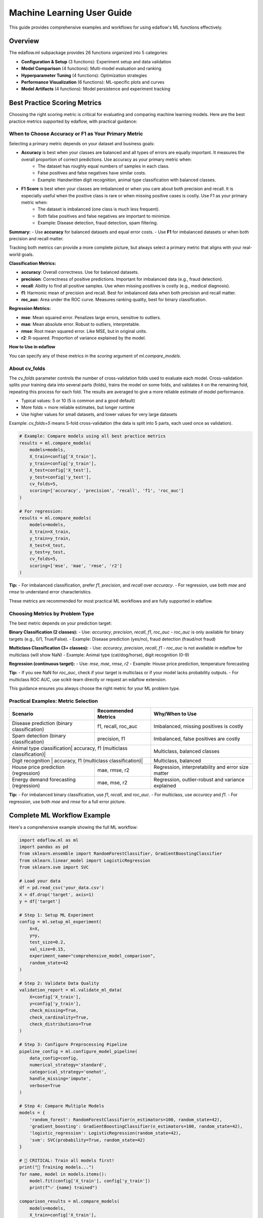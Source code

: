 Machine Learning User Guide
===========================

This guide provides comprehensive examples and workflows for using edaflow's ML functions effectively.

Overview
--------

The edaflow.ml subpackage provides 26 functions organized into 5 categories:

* **Configuration & Setup** (3 functions): Experiment setup and data validation
* **Model Comparison** (4 functions): Multi-model evaluation and ranking  
* **Hyperparameter Tuning** (4 functions): Optimization strategies
* **Performance Visualization** (6 functions): ML-specific plots and curves
* **Model Artifacts** (4 functions): Model persistence and experiment tracking

Best Practice Scoring Metrics
---------------------------


Choosing the right scoring metric is critical for evaluating and comparing machine learning models. Here are the best practice metrics supported by edaflow, with practical guidance:

**When to Choose Accuracy or F1 as Your Primary Metric**
~~~~~~~~~~~~~~~~~~~~~~~~~~~~~~~~~~~~~~~~~~~~~~~~~~~~~~~
Selecting a primary metric depends on your dataset and business goals:

- **Accuracy** is best when your classes are balanced and all types of errors are equally important. It measures the overall proportion of correct predictions. Use accuracy as your primary metric when:
    - The dataset has roughly equal numbers of samples in each class.
    - False positives and false negatives have similar costs.
    - Example: Handwritten digit recognition, animal type classification with balanced classes.

- **F1 Score** is best when your classes are imbalanced or when you care about both precision and recall. It is especially useful when the positive class is rare or when missing positive cases is costly. Use F1 as your primary metric when:
    - The dataset is imbalanced (one class is much less frequent).
    - Both false positives and false negatives are important to minimize.
    - Example: Disease detection, fraud detection, spam filtering.

**Summary:**
- Use **accuracy** for balanced datasets and equal error costs.
- Use **F1** for imbalanced datasets or when both precision and recall matter.

Tracking both metrics can provide a more complete picture, but always select a primary metric that aligns with your real-world goals.

**Classification Metrics:**

- **accuracy**: Overall correctness. Use for balanced datasets.
- **precision**: Correctness of positive predictions. Important for imbalanced data (e.g., fraud detection).
- **recall**: Ability to find all positive samples. Use when missing positives is costly (e.g., medical diagnosis).
- **f1**: Harmonic mean of precision and recall. Best for imbalanced data when both precision and recall matter.
- **roc_auc**: Area under the ROC curve. Measures ranking quality, best for binary classification.

**Regression Metrics:**

- **mse**: Mean squared error. Penalizes large errors, sensitive to outliers.
- **mae**: Mean absolute error. Robust to outliers, interpretable.
- **rmse**: Root mean squared error. Like MSE, but in original units.
- **r2**: R-squared. Proportion of variance explained by the model.

**How to Use in edaflow**


You can specify any of these metrics in the `scoring` argument of `ml.compare_models`.

**About cv_folds**
~~~~~~~~~~~~~~~~~
The `cv_folds` parameter controls the number of cross-validation folds used to evaluate each model. Cross-validation splits your training data into several parts (folds), trains the model on some folds, and validates it on the remaining fold, repeating this process for each fold. The results are averaged to give a more reliable estimate of model performance.

- Typical values: 5 or 10 (5 is common and a good default)
- More folds = more reliable estimates, but longer runtime
- Use higher values for small datasets, and lower values for very large datasets

Example: `cv_folds=5` means 5-fold cross-validation (the data is split into 5 parts, each used once as validation).

.. code-block:: python

   # Example: Compare models using all best practice metrics
   results = ml.compare_models(
       models=models,
       X_train=config['X_train'],
       y_train=config['y_train'],
       X_test=config['X_test'],
       y_test=config['y_test'],
       cv_folds=5,
       scoring=['accuracy', 'precision', 'recall', 'f1', 'roc_auc']
   )

   # For regression:
   results = ml.compare_models(
       models=models,
       X_train=X_train,
       y_train=y_train,
       X_test=X_test,
       y_test=y_test,
       cv_folds=5,
       scoring=['mse', 'mae', 'rmse', 'r2']
   )

**Tip:**
- For imbalanced classification, prefer `f1`, `precision`, and `recall` over `accuracy`.
- For regression, use both `mae` and `rmse` to understand error characteristics.

These metrics are recommended for most practical ML workflows and are fully supported in edaflow.

Choosing Metrics by Problem Type
~~~~~~~~~~~~~~~~~~~~~~~~~~~~~~~

The best metric depends on your prediction target:

**Binary Classification (2 classes):**
- Use: `accuracy`, `precision`, `recall`, `f1`, `roc_auc`
- `roc_auc` is only available for binary targets (e.g., 0/1, True/False).
- Example: Disease prediction (yes/no), fraud detection (fraud/not fraud)

**Multiclass Classification (3+ classes):**
- Use: `accuracy`, `precision`, `recall`, `f1`
- `roc_auc` is not available in edaflow for multiclass (will show NaN)
- Example: Animal type (cat/dog/horse), digit recognition (0-9)

**Regression (continuous target):**
- Use: `mse`, `mae`, `rmse`, `r2`
- Example: House price prediction, temperature forecasting

**Tip:**
- If you see NaN for `roc_auc`, check if your target is multiclass or if your model lacks probability outputs.
- For multiclass ROC AUC, use scikit-learn directly or request an edaflow extension.

This guidance ensures you always choose the right metric for your ML problem type.

Practical Examples: Metric Selection
~~~~~~~~~~~~~~~~~~~~~~~~~~~~~~~~~~~

+---------------------------+---------------------+-------------------------------+
| Scenario                  | Recommended Metrics | Why/When to Use               |
+===========================+=====================+===============================+
| Disease prediction        | f1, recall, roc_auc | Imbalanced, missing positives |
| (binary classification)   |                     | is costly                     |
+---------------------------+---------------------+-------------------------------+
| Spam detection            | precision, f1       | Imbalanced, false positives   |
| (binary classification)   |                     | are costly                    |
+---------------------------+---------------------+-------------------------------+
| Animal type classification| accuracy, f1        | Multiclass, balanced classes  |
| (multiclass classification)|                    |                               |
+---------------------------+---------------------+-------------------------------+
| Digit recognition         | accuracy, f1        | Multiclass, balanced          |
| (multiclass classification)|                    |                               |
+---------------------------+---------------------+-------------------------------+
| House price prediction    | mae, rmse, r2       | Regression, interpretability  |
| (regression)              |                     | and error size matter         |
+---------------------------+---------------------+-------------------------------+
| Energy demand forecasting | mae, mse, r2        | Regression, outlier-robust    |
| (regression)              |                     | and variance explained        |
+---------------------------+---------------------+-------------------------------+

**Tip:**
- For imbalanced binary classification, use `f1`, `recall`, and `roc_auc`.
- For multiclass, use `accuracy` and `f1`.
- For regression, use both `mae` and `rmse` for a full error picture.

Complete ML Workflow Example
-----------------------------

Here's a comprehensive example showing the full ML workflow:

.. code-block:: python

   import edaflow.ml as ml
   import pandas as pd
   from sklearn.ensemble import RandomForestClassifier, GradientBoostingClassifier
   from sklearn.linear_model import LogisticRegression
   from sklearn.svm import SVC

   # Load your data
   df = pd.read_csv('your_data.csv')
   X = df.drop('target', axis=1)
   y = df['target']

   # Step 1: Setup ML Experiment
   config = ml.setup_ml_experiment(
       X=X, 
       y=y,
       test_size=0.2,
       val_size=0.15,
       experiment_name="comprehensive_model_comparison",
       random_state=42
   )

   # Step 2: Validate Data Quality
   validation_report = ml.validate_ml_data(
       X=config['X_train'],
       y=config['y_train'],
       check_missing=True,
       check_cardinality=True,
       check_distributions=True
   )

   # Step 3: Configure Preprocessing Pipeline
   pipeline_config = ml.configure_model_pipeline(
       data_config=config,
       numerical_strategy='standard',
       categorical_strategy='onehot',
       handle_missing='impute',
       verbose=True
   )

   # Step 4: Compare Multiple Models
   models = {
       'random_forest': RandomForestClassifier(n_estimators=100, random_state=42),
       'gradient_boosting': GradientBoostingClassifier(n_estimators=100, random_state=42),
       'logistic_regression': LogisticRegression(random_state=42),
       'svm': SVC(probability=True, random_state=42)
   }

   # 🚨 CRITICAL: Train all models first!
   print("🔧 Training models...")
   for name, model in models.items():
       model.fit(config['X_train'], config['y_train'])
       print(f"✅ {name} trained")

   comparison_results = ml.compare_models(
       models=models,
       X_train=config['X_train'],
       y_train=config['y_train'],
       X_test=config['X_test'],
       y_test=config['y_test'],
       cv_folds=5,
       scoring=['accuracy', 'precision', 'recall', 'f1', 'roc_auc']
   )

   # Step 5: Display Model Leaderboard
   ml.display_leaderboard(
       comparison_results=comparison_results,
       sort_by='roc_auc',
       ascending=False,
       show_std=True,
       figsize=(12, 4)
   )

   # Step 6: Rank Models and Select Best Performer
   # Two ways to get the best model:
   
   # Method 1: DataFrame format (traditional)
   ranked_df = ml.rank_models(comparison_results, 'roc_auc')
   best_model_traditional = ranked_df.iloc[0]['model']
   
   # Method 2: List format (easy dictionary access)
   best_model = ml.rank_models(
       comparison_results, 
       'roc_auc', 
       return_format='list'
   )[0]['model_name']
   
   print(f"Best performing model: {best_model}")
   
   # Step 7: Hyperparameter Optimization for Best Model
   if best_model == 'random_forest':
       param_distributions = {
           'n_estimators': [50, 100, 200],
           'max_depth': [3, 5, 7, None],
           'min_samples_split': [2, 5, 10],
           'min_samples_leaf': [1, 2, 4]
       }
   
   tuning_results = ml.optimize_hyperparameters(
       model=RandomForestClassifier(random_state=42),
       X_train=config['X_train'],
       y_train=config['y_train'],
       param_distributions=param_distributions,
       method='random',
       n_iter=50,
       cv=5,
       scoring='roc_auc'
   )

   # Step 8: Performance Visualizations
   best_tuned_model = tuning_results['best_model']
   
   # Learning curves
   ml.plot_learning_curves(
       model=best_tuned_model,
       X_train=config['X_train'],
       y_train=config['y_train'],
       cv=5,
       scoring='roc_auc'
   )
   
   # ROC curves
   ml.plot_roc_curves(
       models={'tuned_model': best_tuned_model},
       X_val=config['X_test'],
       y_val=config['y_test']
   )
   
   # Feature importance
   ml.plot_feature_importance(
       model=best_tuned_model,
       feature_names=config['X_train'].columns,
       top_n=15
   )

   # Step 9: Save Model Artifacts
   artifact_paths = ml.save_model_artifacts(
       model=best_tuned_model,
       model_name="best_tuned_rf_model",
       experiment_config=config,
       performance_metrics=tuning_results['best_score_dict'],
       save_dir="production_models",
       include_data_sample=True,
       X_sample=config['X_train'].head(100)
   )

   # Step 10: Track Experiment
   ml.track_experiment(
       experiment_name=config['experiment_name'],
       model_results=comparison_results,
       tuning_results=tuning_results,
       final_model_path=artifact_paths['model_path'],
       notes="Comprehensive model comparison with hyperparameter tuning"
   )

   # Step 11: Generate Model Report
   ml.create_model_report(
       model=best_tuned_model,
       experiment_config=config,
       performance_metrics=tuning_results['best_score_dict'],
       model_comparison=comparison_results,
       save_path="model_reports/comprehensive_analysis.pdf"
   )

Individual Function Examples
----------------------------

Configuration Functions
~~~~~~~~~~~~~~~~~~~~~~~~

**Setup ML Experiment**

.. code-block:: python

   # Basic setup
   config = ml.setup_ml_experiment(X=X, y=y)
   
   # Advanced setup with custom splits
   config = ml.setup_ml_experiment(
       X=X, y=y,
       test_size=0.2,
       val_size=0.15,
       stratify=True,
       experiment_name="advanced_experiment",
       random_state=42,
       create_directories=True
   )

**Validate ML Data**

.. code-block:: python

   # Comprehensive data validation
   report = ml.validate_ml_data(
       X=X_train, y=y_train,
       check_missing=True,
       check_cardinality=True,
       check_distributions=True,
       missing_threshold=0.1,
       high_cardinality_threshold=50
   )

Model Comparison Functions
~~~~~~~~~~~~~~~~~~~~~~~~~~

**Compare Models**

.. code-block:: python

   # Quick model comparison
   models = {
       'rf': RandomForestClassifier(),
       'lr': LogisticRegression(),
       'svm': SVC(probability=True)
   }
   
   results = ml.compare_models(
       models=models,
       X_train=X_train, y_train=y_train,
       X_test=X_test, y_test=y_test,
       cv_folds=5
   )

**Display Leaderboard**

.. code-block:: python

   # Show model rankings
   ml.display_leaderboard(
       comparison_results=results,
       sort_by='f1_score',
       show_std=True,
       highlight_best=True,
       figsize=(12, 4)
   )

**Rank Models**

The ``rank_models`` function provides flexible model ranking with two return formats:

.. code-block:: python

   # DataFrame format (traditional, backward compatible)
   ranked_df = ml.rank_models(
       comparison_df=results,
       primary_metric='accuracy'
   )
   
   # Access best model
   best_model = ranked_df.iloc[0]['model']
   best_accuracy = ranked_df.iloc[0]['accuracy']
   
   print(f"Best model: {best_model} (accuracy: {best_accuracy:.4f})")

   # List format (dictionary access)
   ranked_list = ml.rank_models(
       comparison_df=results,
       primary_metric='accuracy',
       return_format='list'
   )
   
   # Easy dictionary access patterns
   best_model_name = ranked_list[0]["model_name"]
   best_accuracy = ranked_list[0]["accuracy"]
   best_f1 = ranked_list[0]["f1"]
   
   # One-liner pattern for best model
   best_model = ml.rank_models(results, 'accuracy', return_format='list')[0]["model_name"]
   
   # Access all ranked models
   print("All models ranked by accuracy:")
   for i, model_info in enumerate(ranked_list):
       print(f"{i+1}. {model_info['model_name']}: {model_info['accuracy']:.4f}")

**Advanced Ranking Options**

.. code-block:: python

   # Rank by different metrics
   ranked_by_f1 = ml.rank_models(results, 'f1_score', return_format='list')
   ranked_by_precision = ml.rank_models(results, 'precision', return_format='list')
   
   # Ascending order (useful for error metrics)
   ranked_by_error = ml.rank_models(
       results, 
       'validation_error', 
       ascending=True,  # Lower error is better
       return_format='list'
   )
   
   # Weighted multi-metric ranking
   ranked_weighted = ml.rank_models(
       comparison_df=results,
       primary_metric='accuracy',
       weights={
           'accuracy': 0.4,
           'f1_score': 0.3,
           'precision': 0.2,
           'recall': 0.1
       },
       return_format='list'
   )
   
   best_overall = ranked_weighted[0]["model_name"]
   print(f"Best model by weighted score: {best_overall}")

**Return Format Comparison**

.. code-block:: python

   # Both formats provide the same ranking
   df_format = ml.rank_models(results, 'accuracy')
   list_format = ml.rank_models(results, 'accuracy', return_format='list')
   
   # DataFrame format - good for analysis and display
   print("Top 3 models (DataFrame):")
   print(df_format.head(3)[['model', 'accuracy', 'f1', 'rank']])
   
   # List format - easy programmatic access
   print("Top 3 models (List):")
   for i, model in enumerate(list_format[:3]):
       print(f"{i+1}. {model['model_name']}: {model['accuracy']:.4f}")
   
   # Choose format based on your needs:
   # - DataFrame: Analysis, filtering, display
   # - List: Simple access, iteration, one-liners

Hyperparameter Tuning Functions
~~~~~~~~~~~~~~~~~~~~~~~~~~~~~~~~

**Grid Search**

.. code-block:: python

   param_grid = {
       'n_estimators': [100, 200],
       'max_depth': [3, 5, None]
   }
   
   grid_results = ml.grid_search_models(
       models={'RandomForest': RandomForestClassifier()},
       param_grids={'RandomForest': param_grid},
       X_train=X_train, y_train=y_train,
       cv=5,
       scoring='accuracy'
   )

**Bayesian Optimization**

.. code-block:: python

   param_space = {
       'n_estimators': (50, 200),
       'max_depth': (3, 10),
       'min_samples_split': (2, 20)
   }
   
   bayes_results = ml.bayesian_optimization(
       model=RandomForestClassifier(),
       param_space=param_space,
       X_train=X_train, y_train=y_train,
       n_calls=50,
       cv=5
   )

Performance Visualization Functions
~~~~~~~~~~~~~~~~~~~~~~~~~~~~~~~~~~~

**Learning Curves**

.. code-block:: python

   ml.plot_learning_curves(
       model=model,
       X_train=X_train, y_train=y_train,
       cv=5,
       train_sizes=np.linspace(0.1, 1.0, 10),
       scoring='f1_weighted'
   )

**ROC Curves**

.. code-block:: python

   ml.plot_roc_curves(
       models={'Model 1': model1, 'Model 2': model2},
       X_val=X_test, y_val=y_test,
       title="Model Comparison ROC Curves"
   )

Model Artifacts Functions
~~~~~~~~~~~~~~~~~~~~~~~~~

**Save Model Artifacts**

.. code-block:: python

   paths = ml.save_model_artifacts(
       model=trained_model,
       model_name="production_model_v1",
       experiment_config=config,
       performance_metrics=metrics,
       save_dir="models/production",
       format='joblib'
   )

**Load Model Artifacts**

.. code-block:: python

   loaded_artifacts = ml.load_model_artifacts(
       model_path="models/production/production_model_v1.joblib"
   )
   
   model = loaded_artifacts['model']
   config = loaded_artifacts['config']
   metrics = loaded_artifacts['metrics']

Best Practices
--------------

1. **Always start with setup_ml_experiment()** to ensure consistent data splits
2. **Validate your data** with validate_ml_data() before training
3. **Use compare_models()** to evaluate multiple algorithms quickly  
4. **Apply hyperparameter tuning** only to your best-performing models
5. **Save model artifacts** with comprehensive metadata for reproducibility
6. **Track experiments** to maintain a history of your ML work
7. **Generate model reports** for stakeholder communication

Integration with EDA
---------------------

The ML functions integrate seamlessly with edaflow's EDA capabilities:

.. code-block:: python

   # Start with EDA
   edaflow.check_null_columns(df)
   edaflow.analyze_categorical_columns(df) 
   edaflow.visualize_heatmap(df)
   
   # Clean and prepare data
   df_clean = edaflow.convert_to_numeric(df)
   df_imputed = edaflow.impute_numerical_median(df_clean)
   
   # Transition to ML workflow  
   X = df_imputed.drop('target', axis=1)
   y = df_imputed['target']
   
   config = ml.setup_ml_experiment(X=X, y=y)
   # ... continue with ML workflow

This creates a complete data science pipeline from exploration to model deployment.
